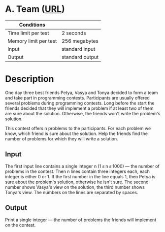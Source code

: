 * A. Team ([[https://codeforces.com/problemset/problem/231/A][URL]])
|-----------------------+-----------------|
| Conditions            |                 |
|-----------------------+-----------------|
| Time limit per test   | 2 seconds       |
| Memory limit per test | 256 megabytes   |
| Input                 | standard input  |
| Output                | standard output |
|-----------------------+-----------------|

* Description
  One day three best friends Petya, Vasya and Tonya decided to form a team and
  take part in programming contests. Participants are usually offered several
  problems during programming contests. Long before the start the friends
  decided that they will implement a problem if at least two of them are sure
  about the solution. Otherwise, the friends won't write the problem's solution.

  This contest offers n problems to the participants. For each problem we know,
  which friend is sure about the solution. Help the friends find the number of
  problems for which they will write a solution.

** Input
   The first input line contains a single integer n (1 ≤ n ≤ 1000) — the number
   of problems in the contest. Then n lines contain three integers each, each
   integer is either 0 or 1. If the first number in the line equals 1, then
   Petya is sure about the problem's solution, otherwise he isn't sure. The
   second number shows Vasya's view on the solution, the third number shows
   Tonya's view. The numbers on the lines are separated by spaces.

** Output
   Print a single integer — the number of problems the friends will implement on
   the contest.
